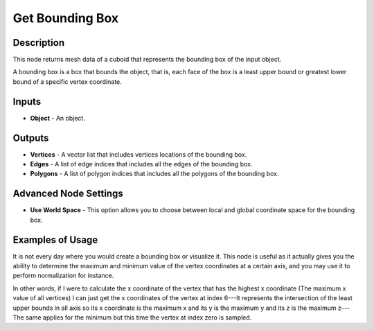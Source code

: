 Get Bounding Box
================

Description
-----------

This node returns mesh data of a cuboid that represents the bounding box of the input object.

A bounding box is a box that bounds the object, that is, each face of the box is a least upper bound or greatest lower bound of a specific vertex coordinate.

.. image:: images/get_bounding_box_node.png
   :width: 160pt

Inputs
------

- **Object** - An object.

Outputs
-------

- **Vertices** - A vector list that includes vertices locations of the bounding box.
- **Edges** - A list of edge indices that includes all the edges of the bounding box.
- **Polygons** - A list of polygon indices that includes all the polygons of the bounding box.

Advanced Node Settings
----------------------

- **Use World Space** - This option allows you to choose between local and global coordinate space for the bounding box.

Examples of Usage
-----------------

It is not every day where you would create a bounding box or visualize it. This node is useful as it actually gives you the ability to determine the maximum and minimum value of the vertex coordinates at a certain axis, and you may use it to perform normalization for instance.

In other words, if I were to calculate the x coordinate of the vertex that has the highest x coordinate (The maximum x value of all vertices) I can just get the x coordinates of the vertex at index 6---It represents the intersection of the least upper bounds in all axis so its x coordinate is the maximum x and its y is the maximum y and its z is the maximum z---The same applies for the minimum but this time the vertex at index zero is sampled.
